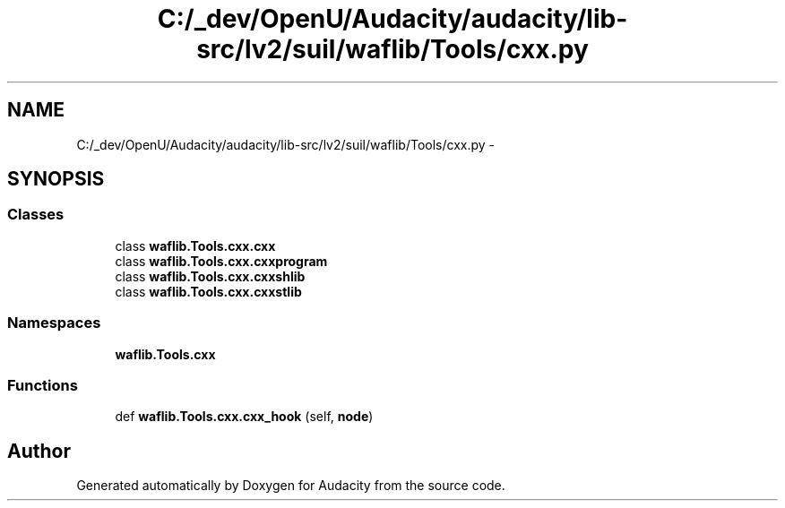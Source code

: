 .TH "C:/_dev/OpenU/Audacity/audacity/lib-src/lv2/suil/waflib/Tools/cxx.py" 3 "Thu Apr 28 2016" "Audacity" \" -*- nroff -*-
.ad l
.nh
.SH NAME
C:/_dev/OpenU/Audacity/audacity/lib-src/lv2/suil/waflib/Tools/cxx.py \- 
.SH SYNOPSIS
.br
.PP
.SS "Classes"

.in +1c
.ti -1c
.RI "class \fBwaflib\&.Tools\&.cxx\&.cxx\fP"
.br
.ti -1c
.RI "class \fBwaflib\&.Tools\&.cxx\&.cxxprogram\fP"
.br
.ti -1c
.RI "class \fBwaflib\&.Tools\&.cxx\&.cxxshlib\fP"
.br
.ti -1c
.RI "class \fBwaflib\&.Tools\&.cxx\&.cxxstlib\fP"
.br
.in -1c
.SS "Namespaces"

.in +1c
.ti -1c
.RI " \fBwaflib\&.Tools\&.cxx\fP"
.br
.in -1c
.SS "Functions"

.in +1c
.ti -1c
.RI "def \fBwaflib\&.Tools\&.cxx\&.cxx_hook\fP (self, \fBnode\fP)"
.br
.in -1c
.SH "Author"
.PP 
Generated automatically by Doxygen for Audacity from the source code\&.
